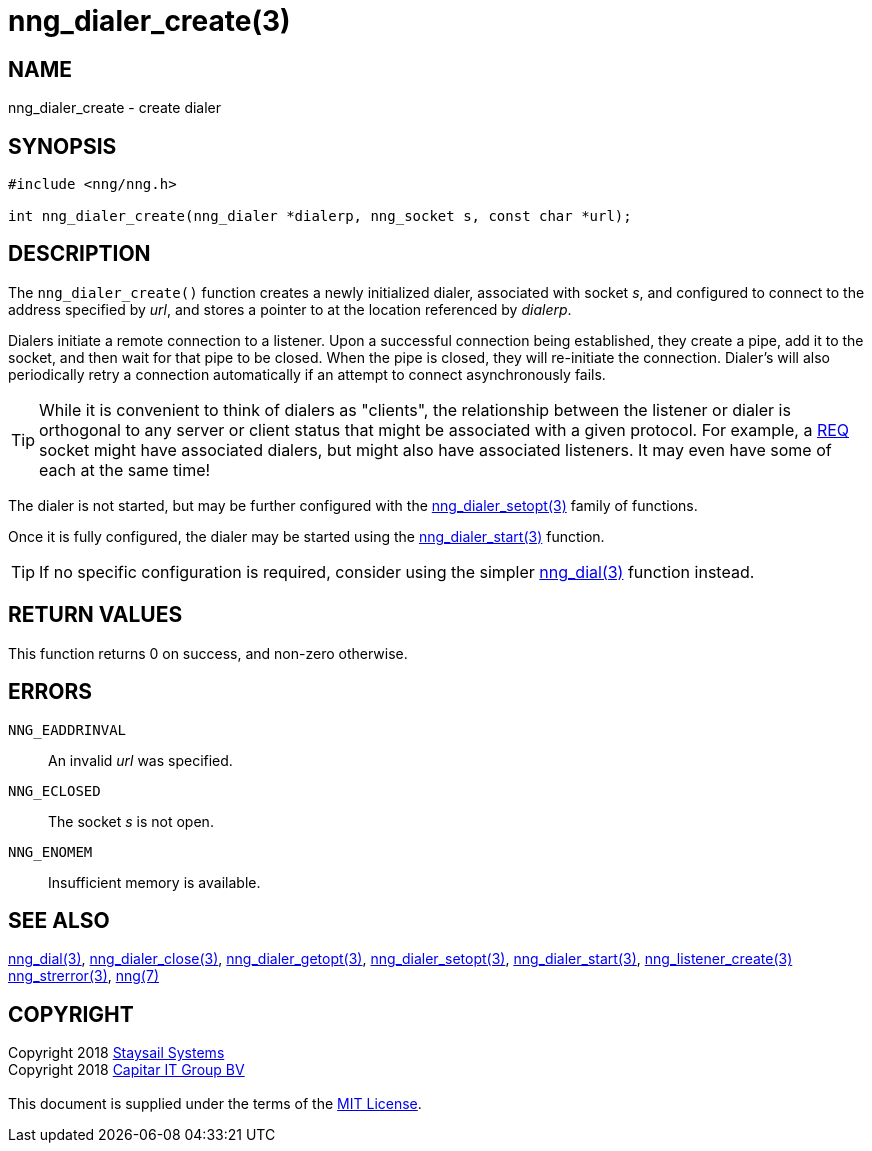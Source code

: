 = nng_dialer_create(3)
:copyright: Copyright 2018 mailto:info@staysail.tech[Staysail Systems, Inc.] + \
            Copyright 2018 mailto:info@capitar.com[Capitar IT Group BV] + \
            {blank} + \
            This document is supplied under the terms of the \
            https://opensource.org/licenses/MIT[MIT License].

== NAME

nng_dialer_create - create dialer

== SYNOPSIS

[source, c]
-----------
#include <nng/nng.h>

int nng_dialer_create(nng_dialer *dialerp, nng_socket s, const char *url);
-----------

== DESCRIPTION

The `nng_dialer_create()` function creates a newly initialized
dialer, associated with socket _s_, and configured to connect to the
address specified by _url_, and stores a pointer to at the location
referenced by _dialerp_.

Dialers initiate a remote connection to a listener. Upon a successful
connection being established, they create a pipe, add it to the socket,
and then wait for that pipe to be closed.  When the pipe is closed,
they will re-initiate the connection.  Dialer's will also periodically
retry a connection automatically if an attempt to connect asynchronously
fails.

TIP: While it is convenient to think of dialers as "clients", the relationship
between the listener or dialer is orthogonal to any server or client status
that might be associated with a given protocol.  For example, a <<nng_req#,REQ>>
socket might have associated dialers, but might also have associated listeners.
It may even have some of each at the same time!

The dialer is not started, but may be further configured with
the <<nng_dialer_setopt#,nng_dialer_setopt(3)>> family of
functions.

Once it is fully configured, the dialer may be started using the
<<nng_dialer_start#,nng_dialer_start(3)>> function.

TIP: If no specific configuration is required, consider using the
simpler <<nng_dial#,nng_dial(3)>> function instead.

== RETURN VALUES

This function returns 0 on success, and non-zero otherwise.

== ERRORS

`NNG_EADDRINVAL`:: An invalid _url_ was specified.
`NNG_ECLOSED`:: The socket _s_ is not open.
`NNG_ENOMEM`:: Insufficient memory is available.

== SEE ALSO

<<nng_dial#,nng_dial(3)>>,
<<nng_dialer_close#,nng_dialer_close(3)>>,
<<nng_dialer_getopt#,nng_dialer_getopt(3)>>,
<<nng_dialer_setopt#,nng_dialer_setopt(3)>>,
<<nng_dialer_start#,nng_dialer_start(3)>>,
<<nng_listener_create#,nng_listener_create(3)>>
<<nng_strerror#,nng_strerror(3)>>,
<<nng#,nng(7)>>

== COPYRIGHT

{copyright}
